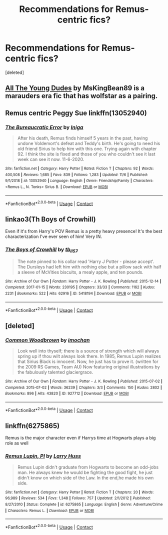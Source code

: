 #+TITLE: Recommendations for Remus-centric fics?

* Recommendations for Remus-centric fics?
:PROPERTIES:
:Score: 8
:DateUnix: 1606383694.0
:DateShort: 2020-Nov-26
:END:
[deleted]


** [[https://archiveofourown.org/works/10057010/chapters/22409387][All The Young Dudes]] by MsKingBean89 is a marauders era fic that has wolfstar as a pairing.
:PROPERTIES:
:Author: _sadiemiller
:Score: 2
:DateUnix: 1606384553.0
:DateShort: 2020-Nov-26
:END:


** Remus centric Peggy Sue linkffn(13052940)
:PROPERTIES:
:Author: davidwelch158
:Score: 2
:DateUnix: 1606387050.0
:DateShort: 2020-Nov-26
:END:

*** [[https://www.fanfiction.net/s/13052940/1/][*/The Bureaucratic Error/*]] by [[https://www.fanfiction.net/u/49515/Iniga][/Iniga/]]

#+begin_quote
  After his death, Remus finds himself 5 years in the past, having undone Voldemort's defeat and Teddy's birth. He's going to need his old friend Sirius to help him with this one. Trying again with chapter 92. I think the site is fixed and those of you who couldn't see it last week can see it now. 11-6-2020.
#+end_quote

^{/Site/:} ^{fanfiction.net} ^{*|*} ^{/Category/:} ^{Harry} ^{Potter} ^{*|*} ^{/Rated/:} ^{Fiction} ^{T} ^{*|*} ^{/Chapters/:} ^{92} ^{*|*} ^{/Words/:} ^{400,508} ^{*|*} ^{/Reviews/:} ^{1,685} ^{*|*} ^{/Favs/:} ^{839} ^{*|*} ^{/Follows/:} ^{1,283} ^{*|*} ^{/Updated/:} ^{11/6} ^{*|*} ^{/Published/:} ^{9/1/2018} ^{*|*} ^{/id/:} ^{13052940} ^{*|*} ^{/Language/:} ^{English} ^{*|*} ^{/Genre/:} ^{Friendship/Family} ^{*|*} ^{/Characters/:} ^{<Remus} ^{L.,} ^{N.} ^{Tonks>} ^{Sirius} ^{B.} ^{*|*} ^{/Download/:} ^{[[http://www.ff2ebook.com/old/ffn-bot/index.php?id=13052940&source=ff&filetype=epub][EPUB]]} ^{or} ^{[[http://www.ff2ebook.com/old/ffn-bot/index.php?id=13052940&source=ff&filetype=mobi][MOBI]]}

--------------

*FanfictionBot*^{2.0.0-beta} | [[https://github.com/FanfictionBot/reddit-ffn-bot/wiki/Usage][Usage]] | [[https://www.reddit.com/message/compose?to=tusing][Contact]]
:PROPERTIES:
:Author: FanfictionBot
:Score: 2
:DateUnix: 1606387069.0
:DateShort: 2020-Nov-26
:END:


** linkao3(Th Boys of Crowhill)

Even if it's from Harry's POV Remus is a pretty heavy presence! It's the best characterization I've ever seen of him! Very IN.
:PROPERTIES:
:Author: IreneC29
:Score: 2
:DateUnix: 1606399953.0
:DateShort: 2020-Nov-26
:END:

*** [[https://archiveofourown.org/works/5418194][*/The Boys of Crowhill/*]] by [[https://www.archiveofourown.org/users/tb_ll57/pseuds/tb_ll57][/tb_ll57/]]

#+begin_quote
  The note pinned to his collar read 'Harry J Potter - please accept'. The Dursleys had left him with nothing else but a pillow sack with half a sleeve of McVities biscuits, a mealy apple, and ten pounds.
#+end_quote

^{/Site/:} ^{Archive} ^{of} ^{Our} ^{Own} ^{*|*} ^{/Fandom/:} ^{Harry} ^{Potter} ^{-} ^{J.} ^{K.} ^{Rowling} ^{*|*} ^{/Published/:} ^{2015-12-14} ^{*|*} ^{/Completed/:} ^{2017-01-15} ^{*|*} ^{/Words/:} ^{230195} ^{*|*} ^{/Chapters/:} ^{33/33} ^{*|*} ^{/Comments/:} ^{1162} ^{*|*} ^{/Kudos/:} ^{2231} ^{*|*} ^{/Bookmarks/:} ^{522} ^{*|*} ^{/Hits/:} ^{62916} ^{*|*} ^{/ID/:} ^{5418194} ^{*|*} ^{/Download/:} ^{[[https://archiveofourown.org/downloads/5418194/The%20Boys%20of%20Crowhill.epub?updated_at=1602362627][EPUB]]} ^{or} ^{[[https://archiveofourown.org/downloads/5418194/The%20Boys%20of%20Crowhill.mobi?updated_at=1602362627][MOBI]]}

--------------

*FanfictionBot*^{2.0.0-beta} | [[https://github.com/FanfictionBot/reddit-ffn-bot/wiki/Usage][Usage]] | [[https://www.reddit.com/message/compose?to=tusing][Contact]]
:PROPERTIES:
:Author: FanfictionBot
:Score: 1
:DateUnix: 1606399975.0
:DateShort: 2020-Nov-26
:END:


** [deleted]
:PROPERTIES:
:Score: 1
:DateUnix: 1606395432.0
:DateShort: 2020-Nov-26
:END:

*** [[https://archiveofourown.org/works/927712][*/Common Woodbrown/*]] by [[https://www.archiveofourown.org/users/imochan/pseuds/imochan][/imochan/]]

#+begin_quote
  Look well into thyself; there is a source of strength which will always spring up if thou wilt always look there. In 1985, Remus Lupin realizes that Sirius Black is innocent. Now, he just has to prove it. (written for the 2009 RS Games, Team AU) Now featuring original illustrations by the fabulously talented glaciergrace.
#+end_quote

^{/Site/:} ^{Archive} ^{of} ^{Our} ^{Own} ^{*|*} ^{/Fandom/:} ^{Harry} ^{Potter} ^{-} ^{J.} ^{K.} ^{Rowling} ^{*|*} ^{/Published/:} ^{2015-07-02} ^{*|*} ^{/Completed/:} ^{2015-07-02} ^{*|*} ^{/Words/:} ^{36239} ^{*|*} ^{/Chapters/:} ^{3/3} ^{*|*} ^{/Comments/:} ^{150} ^{*|*} ^{/Kudos/:} ^{2802} ^{*|*} ^{/Bookmarks/:} ^{896} ^{*|*} ^{/Hits/:} ^{43820} ^{*|*} ^{/ID/:} ^{927712} ^{*|*} ^{/Download/:} ^{[[https://archiveofourown.org/downloads/927712/Common%20Woodbrown.epub?updated_at=1589016011][EPUB]]} ^{or} ^{[[https://archiveofourown.org/downloads/927712/Common%20Woodbrown.mobi?updated_at=1589016011][MOBI]]}

--------------

*FanfictionBot*^{2.0.0-beta} | [[https://github.com/FanfictionBot/reddit-ffn-bot/wiki/Usage][Usage]] | [[https://www.reddit.com/message/compose?to=tusing][Contact]]
:PROPERTIES:
:Author: FanfictionBot
:Score: 1
:DateUnix: 1606395448.0
:DateShort: 2020-Nov-26
:END:


** linkffn(6275865)

Remus is the major character even if Harrys time at Hogwarts plays a big role as well
:PROPERTIES:
:Author: ameuns
:Score: 1
:DateUnix: 1606420034.0
:DateShort: 2020-Nov-26
:END:

*** [[https://www.fanfiction.net/s/6275865/1/][*/Remus Lupin, PI/*]] by [[https://www.fanfiction.net/u/2062884/Larry-Huss][/Larry Huss/]]

#+begin_quote
  Remus Lupin didn't graduate from Hogwarts to become an odd-jobs man. He always knew he would be fighting the good fight, he just didn't know on which side of the Law. In the end,he made his own side.
#+end_quote

^{/Site/:} ^{fanfiction.net} ^{*|*} ^{/Category/:} ^{Harry} ^{Potter} ^{*|*} ^{/Rated/:} ^{Fiction} ^{T} ^{*|*} ^{/Chapters/:} ^{20} ^{*|*} ^{/Words/:} ^{96,989} ^{*|*} ^{/Reviews/:} ^{534} ^{*|*} ^{/Favs/:} ^{1,348} ^{*|*} ^{/Follows/:} ^{757} ^{*|*} ^{/Updated/:} ^{2/1/2012} ^{*|*} ^{/Published/:} ^{8/27/2010} ^{*|*} ^{/Status/:} ^{Complete} ^{*|*} ^{/id/:} ^{6275865} ^{*|*} ^{/Language/:} ^{English} ^{*|*} ^{/Genre/:} ^{Adventure/Crime} ^{*|*} ^{/Characters/:} ^{Remus} ^{L.} ^{*|*} ^{/Download/:} ^{[[http://www.ff2ebook.com/old/ffn-bot/index.php?id=6275865&source=ff&filetype=epub][EPUB]]} ^{or} ^{[[http://www.ff2ebook.com/old/ffn-bot/index.php?id=6275865&source=ff&filetype=mobi][MOBI]]}

--------------

*FanfictionBot*^{2.0.0-beta} | [[https://github.com/FanfictionBot/reddit-ffn-bot/wiki/Usage][Usage]] | [[https://www.reddit.com/message/compose?to=tusing][Contact]]
:PROPERTIES:
:Author: FanfictionBot
:Score: 1
:DateUnix: 1606420050.0
:DateShort: 2020-Nov-26
:END:
